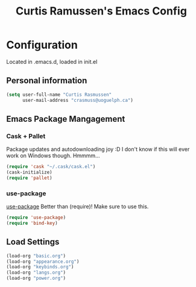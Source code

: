 #+TITLE: Curtis Ramussen's Emacs Config

* Configuration
Located in .emacs.d, loaded in init.el

** Personal information
#+begin_src emacs-lisp
  (setq user-full-name "Curtis Rasmussen"
        user-mail-address "crasmuss@uoguelph.ca")
#+end_src

** Emacs Package Mangagement
*** Cask + Pallet
Package updates and autodownloading joy :D
I don't know if this will ever work on Windows though. Hmmmm...
#+begin_src emacs-lisp
  (require 'cask "~/.cask/cask.el")
  (cask-initialize)
  (require 'pallet)
#+end_src
*** use-package
[[https://github.com/jwiegley/use-package][use-package]]
Better than (require)! Make sure to use this.
#+begin_src emacs-lisp
  (require 'use-package)
  (require 'bind-key)
#+end_src
** Load Settings
#+begin_src emacs-lisp
  (load-org "basic.org")
  (load-org "appearance.org")
  (load-org "keybinds.org")
  (load-org "langs.org")
  (load-org "power.org")
#+end_src
